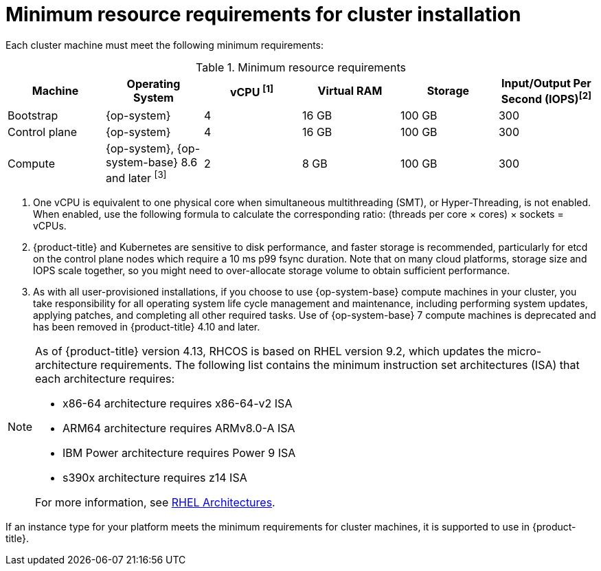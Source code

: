 // Module included in the following assemblies:
//
// * installing/installing_aws/installing-aws-china.adoc
// * installing/installing_aws/installing-aws-customizations.adoc
// * installing/installing_aws/installing-aws-government-region.adoc
// * installing/installing_aws/installing-aws-network-customizations.adoc
// * installing/installing_aws/installing-aws-private.adoc
// * installing/installing_aws/installing-aws-vpc.adoc
// * installing/installing_aws/installing-restricted-networks-aws-installer-provisioned.adoc
// * installing/installing_aws/installing-aws-user-infra.adoc
// * installing/installing_aws/installing-restricted-networks-aws.adoc
// * installing/installing_aws/installing-aws-outposts-remote-workers.adoc
// * installing/installing_aws/installing-aws-localzone.adoc
// * installing/installaing_aws/installing-aws-wavelength-zone.adoc
// * installing/installing_azure/installing-azure-customizations.adoc
// * installing/installing_azure/installing-azure-government-region.adoc
// * installing/installing_azure/installing-azure-network-customizations.adoc
// * installing/installing_azure/installing-azure-private.adoc
// * installing/installing_azure/installing-azure-vnet.adoc
// * installing/installing_azure/installing-azure-user-infra.adoc
// * installing/installing_bare_metal/upi/installing-bare-metal.adoc
// * installing/installing_bare_metal/upi/installing-bare-metal-network-customizations.adoc
// * installing/installing_bare_metal/upi/installing-restricted-networks-bare-metal.adoc
// * installing/installing_gcp/installing-gcp-customizations.adoc
// * installing/installing_gcp/installing-gcp-network-customizations.adoc
// * installing/installing_gcp/installing-gcp-private.adoc
// * installing/installing_gcp/installing-gcp-vpc.adoc
// * installing/installing_gcp/installing-restricted-networks-gcp-installer-provisioned.adoc
// * installing/installing_gcp/installing-gcp-user-infra.adoc
// * installing/installing_gcp/installing-gcp-user-infra-vpc.adoc
// * installing/installing_gcp/installing-restricted-networks-gcp.adoc
// * installing/installing_platform_agnostic/installing-platform-agnostic.adoc
// * installing/installing_ibm_power/installing-ibm-power.adoc
// * installing/installing_ibm_power/installing-restricted-networks-ibm-power.adoc
// * installing/installing_ibm_powervs/installing-ibm-power-vs-private-cluster.adoc
// * installing/installing_ibm_powervs/installing-restricted-networks-ibm-power-vs.adoc
// * installing/installing_ibm_powervs/installing-ibm-powervs-vpc.adoc
// * installing/installing_ibm_z/installing-ibm-z.adoc
// * installing/installing_ibm_z/installing-restricted-networks-ibm-z.adoc
// * installing/installing_ibm_z/installing-ibm-z-lpar.adoc
// * installing/installing_ibm_z/installing-restricted-networks-ibm-z-lpar.adoc
// * installing/installing_ibm_cloud_public/installing-ibm-cloud-customizations.adoc
// * installing/installing_ibm_cloud_public/installing-ibm-cloud-network-customizations.adoc
// * installing/installing_ibm_cloud_public/installing-ibm-cloud-private.adoc
// * installing/installing_ibm_cloud_public/installing-ibm-cloud-vpc.adoc
// * installing/installing_ibm_cloud_public/installing-ibm-cloud-restricted.adoc
// * installing/installing-restricted-networks-azure-installer-provisioned.adoc
// * installing/installing_azure/installing-restricted-networks-azure-user-provisioned.adoc
// * installing/installing_vsphere/upi/upi-vsphere-installation-reqs.adoc
// * installing/intalling_bare_metal_ipi/ipi-install-prerequisites.adoc

ifeval::["{context}" == "installing-azure-customizations"]
:azure:
endif::[]
ifeval::["{context}" == "installing-azure-government-region"]
:azure:
endif::[]
ifeval::["{context}" == "installing-azure-network-customizations"]
:azure:
endif::[]
ifeval::["{context}" == "installing-azure-private"]
:azure:
endif::[]
ifeval::["{context}" == "installing-azure-vnet"]
:azure:
endif::[]
ifeval::["{context}" == "installing-azure-user-infra"]
:azure:
endif::[]
ifeval::["{context}" == "installing-restricted-networks-azure-installer-provisioned"]
:azure:
endif::[]
ifeval::["{context}" == "installing-restricted-networks-azure-user-provisioned"]
:azure:
endif::[]
ifeval::["{context}" == "installing-bare-metal"]
:bare-metal:
endif::[]
ifeval::["{context}" == "ipi-install-prerequisites"]
:ipi-bare-metal:
endif::[]
ifeval::["{context}" == "installing-bare-metal-network-customizations"]
:bare-metal:
endif::[]
ifeval::["{context}" == "installing-restricted-networks-bare-metal"]
:bare-metal:
endif::[]
ifeval::["{context}" == "installing-ibm-power"]
:ibm-power:
endif::[]
ifeval::["{context}" == "installing-restricted-networks-ibm-power"]
:ibm-power:
endif::[]
ifeval::["{context}" == "installing-ibm-power-vs-private-cluster"]
:ibm-power:
endif::[]
ifeval::["{context}" == "installing-restricted-networks-ibm-power-vs"]
:ibm-power:
endif::[]
ifeval::["{context}" == "installing-ibm-z"]
:ibm-z:
endif::[]
ifeval::["{context}" == "installing-restricted-networks-ibm-z"]
:ibm-z:
endif::[]
ifeval::["{context}" == "installing-ibm-z-lpar"]
:ibm-z:
endif::[]
ifeval::["{context}" == "installing-restricted-networks-ibm-z-lpar"]
:ibm-z:
endif::[]
ifeval::["{context}" == "installing-ibm-cloud-customizations"]
:ibm-cloud-vpc:
endif::[]
ifeval::["{context}" == "installing-ibm-cloud-network-customizations"]
:ibm-cloud-vpc:
endif::[]
ifeval::["{context}" == "installing-ibm-cloud-vpc"]
:ibm-cloud-vpc:
endif::[]
ifeval::["{context}" == "installing-ibm-cloud-private"]
:ibm-cloud-vpc:
endif::[]
ifeval::["{context}" == "upi-vsphere-installation-reqs"]
:vsphere:
endif::[]
ifeval::["{context}" == "installing-ibm-cloud-restricted"]
:ibm-cloud-vpc:
endif::[]

:_mod-docs-content-type: CONCEPT
[id="installation-minimum-resource-requirements_{context}"]
= Minimum resource requirements for cluster installation

Each cluster machine must meet the following minimum requirements:

.Minimum resource requirements
[cols="2,2,2,2,2,2",options="header"]
|===

|Machine
|Operating System
ifndef::bare-metal,ipi-bare-metal[]
ifndef::ibm-cloud-vpc,vsphere[]
|vCPU ^[1]^
endif::ibm-cloud-vpc,vsphere[]
ifdef::ibm-cloud-vpc,vsphere[]
|vCPU
endif::ibm-cloud-vpc,vsphere[]
|Virtual RAM
endif::bare-metal,ipi-bare-metal[]
ifdef::bare-metal,ipi-bare-metal[]
|CPU ^[1]^
|RAM
endif::bare-metal,ipi-bare-metal[]
|Storage
ifndef::ibm-z,ibm-cloud-vpc,vsphere[]
|Input/Output Per Second (IOPS)^[2]^
endif::ibm-z,ibm-cloud-vpc,vsphere[]
ifdef::vsphere[]
|Input/Output Per Second (IOPS)^[1]^
endif::vsphere[]
ifdef::ibm-z,ibm-cloud-vpc[]
|Input/Output Per Second (IOPS)
endif::ibm-z,ibm-cloud-vpc[]

|Bootstrap
ifndef::ipi-bare-metal[|{op-system}]
ifdef::ipi-bare-metal[|{op-system-base}]
ifdef::ibm-power[|2]
ifndef::ibm-power[|4]
|16 GB
|100 GB
ifndef::ibm-z[]
|300
endif::ibm-z[]
ifdef::ibm-z[]
|N/A
endif::ibm-z[]


|Control plane
|{op-system}
ifdef::ibm-power[|2]
ifndef::ibm-power[|4]
|16 GB
|100 GB
ifndef::ibm-z[]
|300
endif::ibm-z[]
ifdef::ibm-z[]
|N/A
endif::ibm-z[]

ifndef::openshift-origin[]
|Compute
ifdef::ibm-z,ibm-power,ibm-cloud-vpc,ipi-bare-metal[|{op-system}]
ifndef::ibm-z,ibm-power,ibm-cloud-vpc,vsphere,ipi-bare-metal[|{op-system}, {op-system-base} 8.6 and later ^[3]^]
ifdef::vsphere[|{op-system}, {op-system-base} 8.6 and later ^[2]^]
|2
|8 GB
|100 GB
ifndef::ibm-z[]
|300
endif::ibm-z[]
ifdef::ibm-z[]
|N/A
endif::ibm-z[]
endif::openshift-origin[]

ifdef::openshift-origin[]
|Compute
|{op-system}
|2
|8 GB
|100 GB
ifndef::ibm-z[]
|300
endif::ibm-z[]
ifdef::ibm-z[]
|N/A
endif::ibm-z[]
endif::openshift-origin[]
|===
[.small]
--
ifdef::ibm-z[]
1. One physical core (IFL) provides two logical cores (threads) when SMT-2 is enabled. The hypervisor can provide two or more vCPUs.
endif::ibm-z[]
ifdef::bare-metal,ipi-bare-metal[]
1. One CPU is equivalent to one physical core when simultaneous multithreading (SMT), or Hyper-Threading, is not enabled. When enabled, use the following formula to calculate the corresponding ratio: (threads per core × cores) × sockets = CPUs.
endif::bare-metal,ipi-bare-metal[]
ifndef::ibm-z,bare-metal,ibm-cloud-vpc,vsphere,ipi-bare-metal[]
1. One vCPU is equivalent to one physical core when simultaneous multithreading (SMT), or Hyper-Threading, is not enabled. When enabled, use the following formula to calculate the corresponding ratio: (threads per core × cores) × sockets = vCPUs.
endif::ibm-z,bare-metal,ibm-cloud-vpc,vsphere,ipi-bare-metal[]
ifndef::ibm-z,ibm-power,ibm-cloud-vpc,vsphere,ipi-bare-metal[]
2. {product-title} and Kubernetes are sensitive to disk performance, and faster storage is recommended, particularly for etcd on the control plane nodes which require a 10 ms p99 fsync duration. Note that on many cloud platforms, storage size and IOPS scale together, so you might need to over-allocate storage volume to obtain sufficient performance.
3. As with all user-provisioned installations, if you choose to use {op-system-base} compute machines in your cluster, you take responsibility for all operating system life cycle management and maintenance, including performing system updates, applying patches, and completing all other required tasks. Use of {op-system-base} 7 compute machines is deprecated and has been removed in {product-title} 4.10 and later.
endif::ibm-z,ibm-power,ibm-cloud-vpc,vsphere,ipi-bare-metal[]
ifdef::ibm-power,ipi-bare-metal[]
2. {product-title} and Kubernetes are sensitive to disk performance, and faster storage is recommended, particularly for etcd on the control plane nodes. Note that on many cloud platforms, storage size and IOPS scale together, so you might need to over-allocate storage volume to obtain sufficient performance.
endif::ibm-power,ipi-bare-metal[]
ifdef::vsphere[]
1. {product-title} and Kubernetes are sensitive to disk performance, and faster storage is recommended, particularly for etcd on the control plane nodes which require a 10 ms p99 fsync duration. Note that on many cloud platforms, storage size and IOPS scale together, so you might need to over-allocate storage volume to obtain sufficient performance.
2. As with all user-provisioned installations, if you choose to use {op-system-base} compute machines in your cluster, you take responsibility for all operating system life cycle management and maintenance, including performing system updates, applying patches, and completing all other required tasks. Use of {op-system-base} 7 compute machines is deprecated and has been removed in {product-title} 4.10 and later.
endif::vsphere[]
--
[NOTE]
====
As of {product-title} version 4.13, RHCOS is based on RHEL version 9.2, which updates the micro-architecture requirements. The following list contains the minimum instruction set architectures (ISA) that each architecture requires:

* x86-64 architecture requires x86-64-v2 ISA
* ARM64 architecture requires ARMv8.0-A ISA
* IBM Power architecture requires Power 9 ISA
* s390x architecture requires z14 ISA

For more information, see link:https://access.redhat.com/documentation/en-us/red_hat_enterprise_linux/9/html-single/9.0_release_notes/index#architectures[RHEL Architectures].
====

ifdef::azure[]
[IMPORTANT]
====
You are required to use Azure virtual machines that have the `premiumIO` parameter set to `true`.
====
endif::azure[]

If an instance type for your platform meets the minimum requirements for cluster machines, it is supported to use in {product-title}.

ifeval::["{context}" == "installing-azure-customizations"]
:!azure:
endif::[]
ifeval::["{context}" == "installing-azure-government-region"]
:!azure:
endif::[]
ifeval::["{context}" == "installing-azure-network-customizations"]
:!azure:
endif::[]
ifeval::["{context}" == "installing-azure-private"]
:!azure:
endif::[]
ifeval::["{context}" == "installing-azure-vnet"]
:!azure:
endif::[]
ifeval::["{context}" == "installing-azure-user-infra"]
:!azure:
endif::[]
ifeval::["{context}" == "installing-restricted-networks-azure-installer-provisioned"]
:!azure:
endif::[]
ifeval::["{context}" == "installing-restricted-networks-azure-user-provisioned"]
:!azure:
endif::[]
ifeval::["{context}" == "installing-bare-metal"]
:!bare-metal:
endif::[]
ifeval::["{context}" == "ipi-install-prerequisites"]
:!ipi-bare-metal:
endif::[]
ifeval::["{context}" == "installing-bare-metal-network-customizations"]
:!bare-metal:
endif::[]
ifeval::["{context}" == "installing-restricted-networks-bare-metal"]
:!bare-metal:
endif::[]
ifeval::["{context}" == "installing-ibm-power"]
:!ibm-power:
endif::[]
ifeval::["{context}" == "installing-restricted-networks-ibm-power"]
:!ibm-power:
endif::[]
ifeval::["{context}" == "installing-ibm-power-vs-private-cluster"]
:!ibm-power:
endif::[]
ifeval::["{context}" == "installing-restricted-networks-ibm-power-vs"]
:!ibm-power:
endif::[]
ifeval::["{context}" == "installing-ibm-z"]
:!ibm-z:
endif::[]
ifeval::["{context}" == "installing-restricted-networks-ibm-z"]
:!ibm-z:
endif::[]
ifeval::["{context}" == "installing-ibm-z-lpar"]
:!ibm-z:
endif::[]
ifeval::["{context}" == "installing-restricted-networks-ibm-z-lpar"]
:!ibm-z:
endif::[]
ifeval::["{context}" == "installing-ibm-cloud-customizations"]
:!ibm-cloud-vpc:
endif::[]
ifeval::["{context}" == "installing-ibm-cloud-network-customizations"]
:!ibm-cloud-vpc:
endif::[]
ifeval::["{context}" == "installing-ibm-cloud-vpc"]
:!ibm-cloud-vpc:
endif::[]
ifeval::["{context}" == "installing-ibm-cloud-private"]
:!ibm-cloud-vpc:
endif::[]
ifeval::["{context}" == "upi-vsphere-installation-reqs"]
:!vsphere:
endif::[]
ifeval::["{context}" == "installing-ibm-cloud-restricted"]
:!ibm-cloud-vpc:
endif::[]
